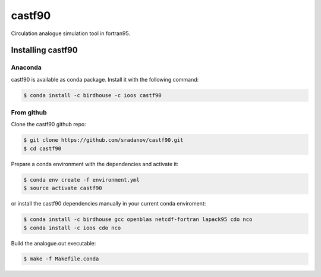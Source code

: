 =======
castf90
=======

Circulation analogue simulation tool in fortran95. 

|Install with Conda|

Installing castf90
==================

Anaconda
--------

castf90 is available as conda package. Install it with the following command:

.. code:: bash

    $ conda install -c birdhouse -c ioos castf90

From github
-----------

Clone the castf90 github repo:

.. code:: bash

    $ git clone https://github.com/sradanov/castf90.git
    $ cd castf90

Prepare a conda environment with the dependencies and activate it:

.. code:: bash

    $ conda env create -f environment.yml
    $ source activate castf90

or install the castf90 dependencies manually in your current conda enviroment:

.. code:: bash

   $ conda install -c birdhouse gcc openblas netcdf-fortran lapack95 cdo nco
   $ conda install -c ioos cdo nco

Build the analogue.out executable:

.. code:: bash

   $ make -f Makefile.conda


.. |Install with Conda| image:: https://anaconda.org/birdhouse/castf90/badges/installer/conda.svg
   :target: https://anaconda.org/birdhouse/castf90
